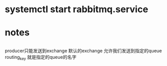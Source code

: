 * systemctl start rabbitmq.service
* notes
**    
    producer只能发送到exchange
    默认的exchange 允许我们发送到指定的queue 
    routing_key 就是指定的queue的名字
